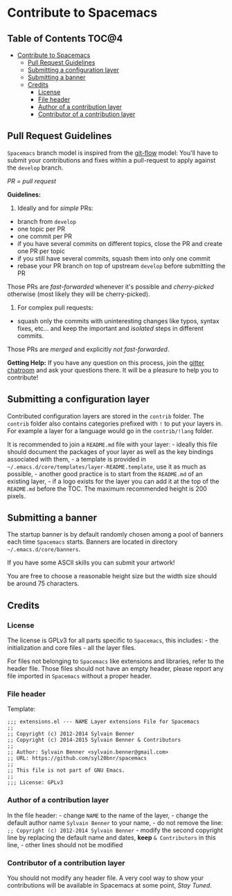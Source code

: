 * Contribute to Spacemacs

** Table of Contents                                                 :TOC@4:
 - [[#contribute-to-spacemacs][Contribute to Spacemacs]]
     - [[#pull-request-guidelines][Pull Request Guidelines]]
     - [[#submitting-a-configuration-layer][Submitting a configuration layer]]
     - [[#submitting-a-banner][Submitting a banner]]
     - [[#credits][Credits]]
         - [[#license][License]]
         - [[#file-header][File header]]
         - [[#author-of-a-contribution-layer][Author of a contribution layer]]
         - [[#contributor-of-a-contribution-layer][Contributor of a contribution layer]]

** Pull Request Guidelines

=Spacemacs= branch model is inspired from the [[http://nvie.com/posts/a-successful-git-branching-model/][git-flow]] model:
You'll have to submit your contributions and fixes within a pull-request to
apply against the =develop= branch.

/PR = pull request/

*Guidelines:*

1) Ideally and for /simple/ PRs:

-  branch from =develop=
-  one topic per PR
-  one commit per PR
-  if you have several commits on different topics, close the PR and
   create one PR per topic
-  if you still have several commits, squash them into only one commit
-  rebase your PR branch on top of upstream =develop= before submitting
   the PR

Those PRs are /fast-forwarded/ whenever it's possible and
/cherry-picked/ otherwise (most likely they will be cherry-picked).

2) For complex pull requests:

-  squash only the commits with uninteresting changes like typos, syntax
   fixes, etc... and keep the important and /isolated/ steps in
   different commits.

Those PRs are /merged/ and explicitly /not fast-forwarded/.

*Getting Help:* If you have any question on this process, join the [[https://gitter.im/syl20bnr/spacemacs][gitter
chatroom]] and ask your questions there. It will be a pleasure to help you to
contribute!

** Submitting a configuration layer

Contributed configuration layers are stored in the =contrib= folder. The
=contrib= folder also contains categories prefixed with =!= to put your
layers in. For example a layer for a language would go in the
=contrib/!lang= folder.

It is recommended to join a =README.md= file with your layer: - ideally
this file should document the packages of your layer as well as the key
bindings associated with them, - a template is provided in
=~/.emacs.d/core/templates/layer-README.template=, use it as much as
possible, - another good practice is to start from the =README.md= of an
existing layer, - if a logo exists for the layer you can
add it at the top of the =README.md= before the TOC. The maximum
recommended height is 200 pixels.

** Submitting a banner

The startup banner is by default randomly chosen among a pool of banners
each time =Spacemacs= starts. Banners are located in directory
=~/.emacs.d/core/banners=.

If you have some ASCII skills you can submit your artwork!

You are free to choose a reasonable height size but the width size
should be around 75 characters.

** Credits

*** License

The license is GPLv3 for all parts specific to =Spacemacs=, this
includes: - the initialization and core files - all the layer files.

For files not belonging to =Spacemacs= like extensions and libraries,
refer to the header file. Those files should not have an empty header,
please report any file imported in =Spacemacs= without a proper header.

*** File header

Template:

#+BEGIN_EXAMPLE
    ;;; extensions.el --- NAME Layer extensions File for Spacemacs
    ;;
    ;; Copyright (c) 2012-2014 Sylvain Benner
    ;; Copyright (c) 2014-2015 Sylvain Benner & Contributors
    ;;
    ;; Author: Sylvain Benner <sylvain.benner@gmail.com>
    ;; URL: https://github.com/syl20bnr/spacemacs
    ;;
    ;; This file is not part of GNU Emacs.
    ;;
    ;;; License: GPLv3
#+END_EXAMPLE

*** Author of a contribution layer

In the file header: - change =NAME= to the name of the layer, - change
the default author name =Sylvain Benner= to your name, - do not remove
the line: =;; Copyright (c) 2012-2014 Sylvain Benner= - modify the
second copyright line by replacing the default name and dates, *keep*
=& Contributors= in this line, - other lines should not be modified

*** Contributor of a contribution layer

You should not modify any header file. A very cool way to show your
contributions will be available in Spacemacs at some point, /Stay
Tuned/.
